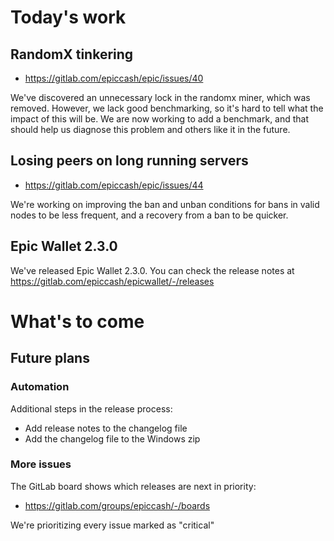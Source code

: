 * Today's work

** RandomX tinkering

   - https://gitlab.com/epiccash/epic/issues/40

   We've discovered an unnecessary lock in the randomx miner, which
   was removed. However, we lack good benchmarking, so it's hard to
   tell what the impact of this will be. We are now working to add a
   benchmark, and that should help us diagnose this problem and others
   like it in the future.

** Losing peers on long running servers

   - https://gitlab.com/epiccash/epic/issues/44

   We're working on improving the ban and unban conditions for bans in
   valid nodes to be less frequent, and a recovery from a ban to be
   quicker.

** Epic Wallet 2.3.0

   We've released Epic Wallet 2.3.0. You can check the release notes
   at https://gitlab.com/epiccash/epicwallet/-/releases

* What's to come

** Future plans

*** Automation

    Additional steps in the release process:

    - Add release notes to the changelog file
    - Add the changelog file to the Windows zip

*** More issues

    The GitLab board shows which releases are next in priority:

    - https://gitlab.com/groups/epiccash/-/boards

    We're prioritizing every issue marked as "critical"

    # Local Variables:
    # ispell-local-dictionary: "en"
    # End:

